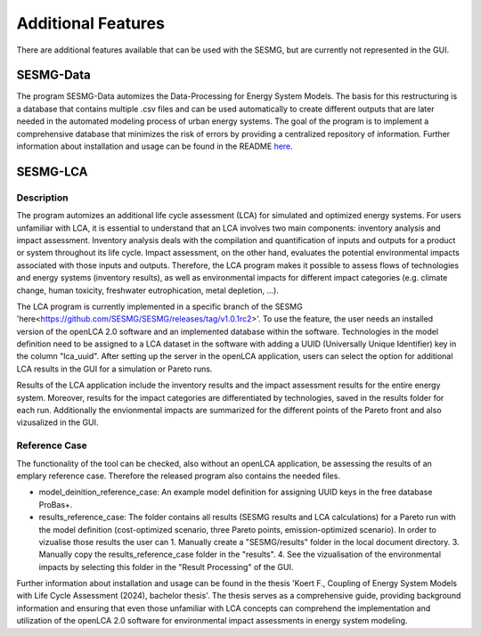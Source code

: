 Additional Features
*********

There are additional features available that can be used with the SESMG, but are currently not represented in the GUI.

SESMG-Data
===========
The program SESMG-Data automizes the Data-Processing for Energy System Models. The basis for this restructuring is a database that contains multiple .csv files and can 
be used automatically to create different outputs that are later needed in the automated modeling process of urban energy systems.
The goal of the program is to implement a comprehensive database that minimizes the risk of errors by providing a centralized repository of information.
Further information about installation and usage can be found in the README  `here <https://github.com/SESMG/SESMG-Data/blob/Merged_program/README.md>`_. 

SESMG-LCA
===========

Description
-----------

The program automizes an additional life cycle assessment (LCA) for simulated and optimized energy systems. 
For users unfamiliar with LCA, it is essential to understand that an LCA involves two main components: inventory analysis and impact assessment.
Inventory analysis deals with the compilation and quantification of inputs and outputs for a product or system throughout its life cycle. 
Impact assessment, on the other hand, evaluates the potential environmental impacts associated with those inputs and outputs.
Therefore, the LCA program makes it possible to assess flows of technologies and energy systems (inventory results), as well as environmental impacts for different 
impact categories (e.g. climate change, human toxicity, freshwater eutrophication, metal depletion, ...). 

The LCA program is currently implemented in a specific branch of the SESMG 'here<https://github.com/SESMG/SESMG/releases/tag/v1.0.1rc2>'. To use the feature, the user needs an installed version of the openLCA 2.0 software 
and an implemented database within the software. Technologies in the model definition need to be assigned to a LCA dataset in the software with adding a UUID 
(Universally Unique Identifier) key in the column "lca_uuid".  After setting up the server in the openLCA application, users can select the option for additional LCA results 
in the GUI for a simulation or Pareto runs.

Results of the LCA application include the inventory results and the impact assessment results for the entire energy system. Moreover, results for the impact categories are 
differentiated by technologies, saved in the results folder for each run. Additionally the envionmental impacts are summarized for the different points of the Pareto front and also 
vizusalized in the GUI.

Reference Case 
---------------
The functionality of the tool can be checked, also without an openLCA application, be assessing the results of an emplary reference case. Therefore the released program also contains the needed files.

- model_deinition_reference_case: An example model definition for assigning UUID keys in the free database ProBas+.
- results_reference_case: The folder contains all results (SESMG results and LCA calculations) for a Pareto run with the model definition (cost-optimized scenario, three Pareto points, emission-optimized scenario). 
  In order to vizualise those results the user can
  1. Manually create a "SESMG/results" folder in the local document directory.
  3. Manually copy the results_reference_case folder in the "results".
  4. See the vizualisation of the environmental impacts by selecting this folder in the "Result Processing" of the GUI. 

Further information about installation and usage can be found in the thesis 'Koert F., Coupling of Energy System Models with Life Cycle Assessment (2024), bachelor thesis'. The thesis serves as a comprehensive guide, providing background information and 
ensuring that even those unfamiliar with LCA concepts can comprehend the implementation and utilization of the openLCA 2.0 software for environmental impact assessments in energy 
system modeling. 
